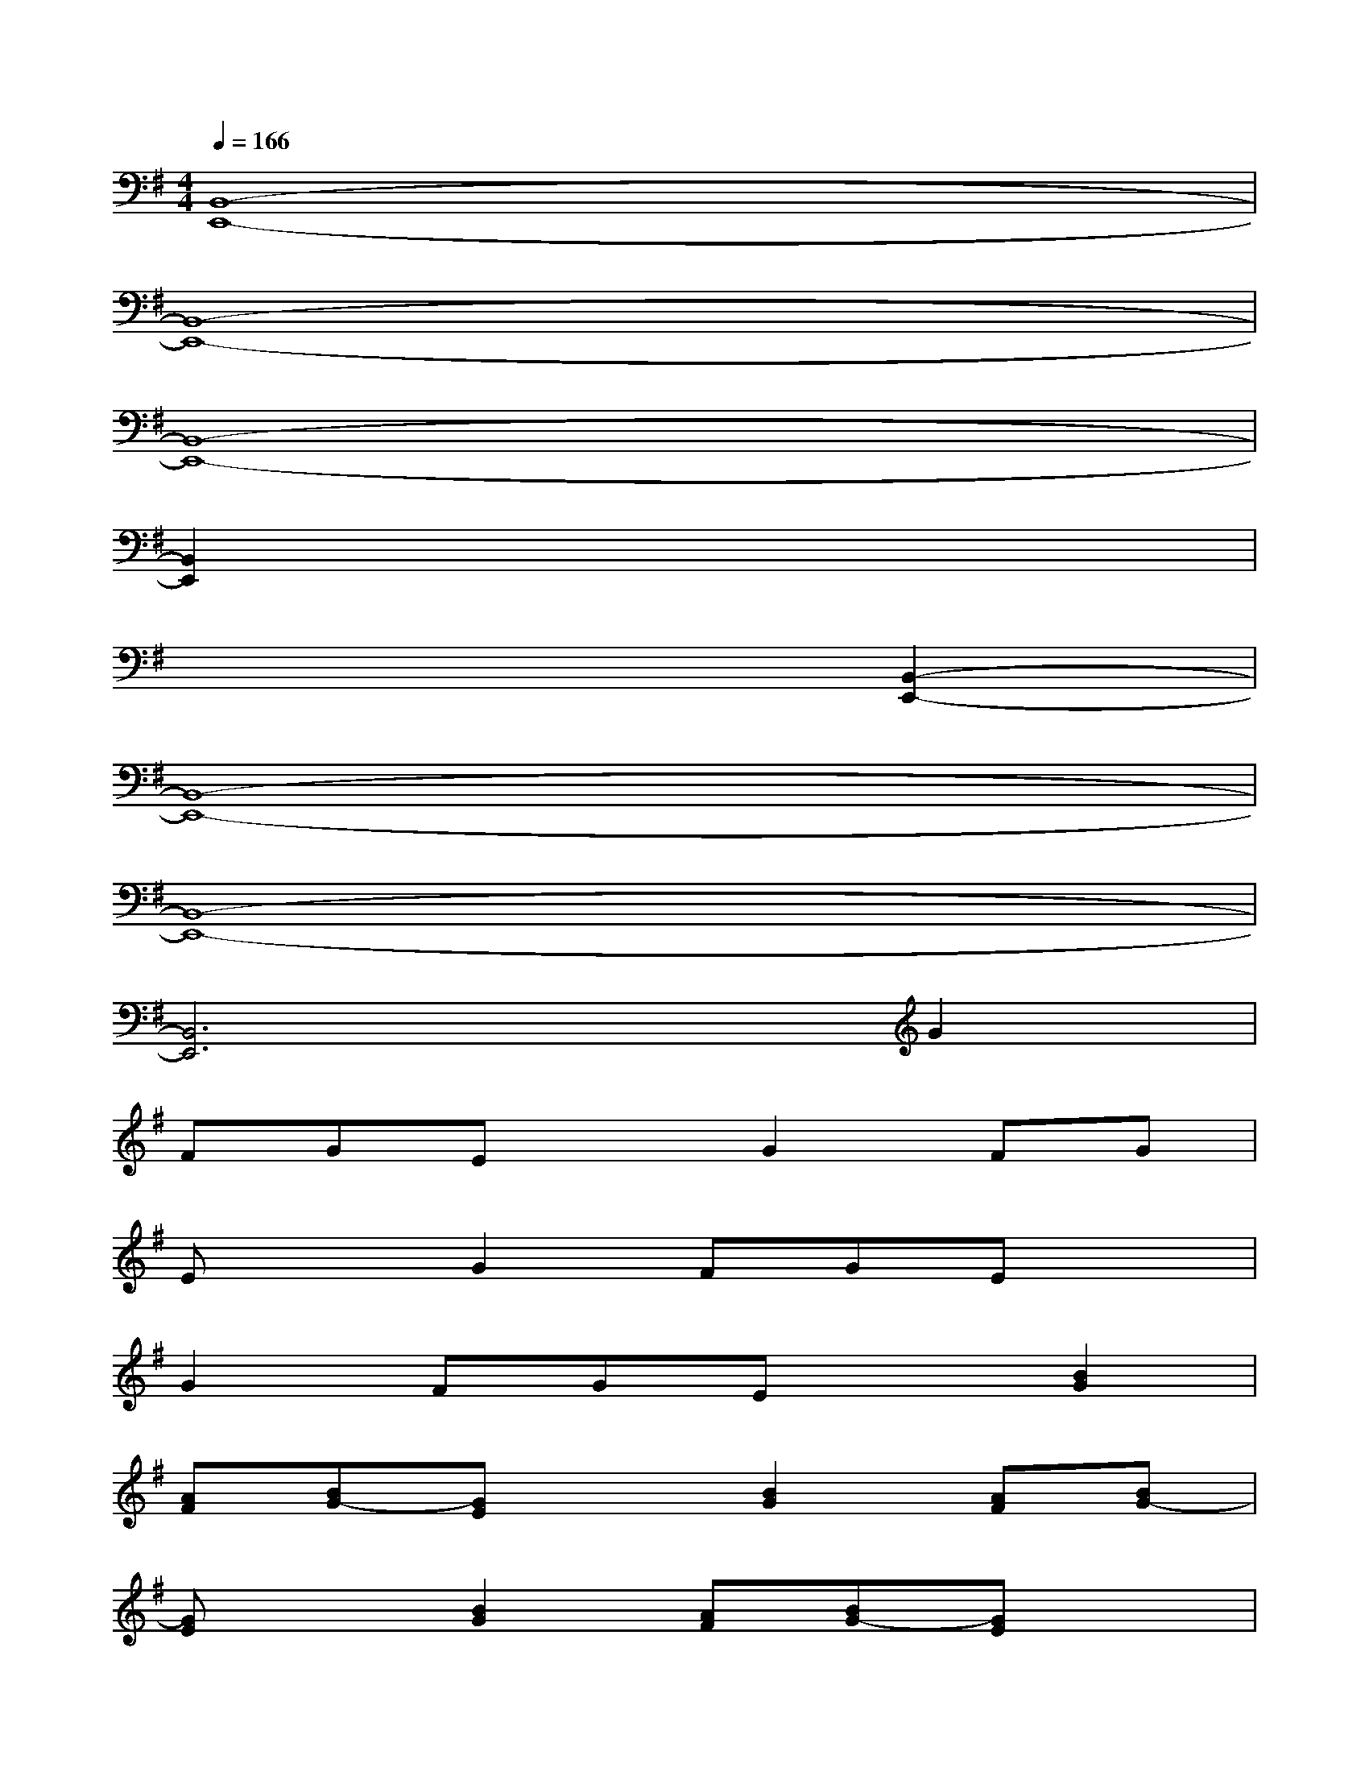 X:1
T:
M:4/4
L:1/8
Q:1/4=166
K:G%1sharps
V:1
[B,,8-E,,8-]|
[B,,8-E,,8-]|
[B,,8-E,,8-]|
[B,,2E,,2]x6|
x6[B,,2-E,,2-]|
[B,,8-E,,8-]|
[B,,8-E,,8-]|
[B,,6E,,6]G2|
FGExG2FG|
ExG2FGEx|
G2FGEx[B2G2]|
[AF][BG-][GE]x[B2G2][AF][BG-]|
[GE]x[B2G2][AF][BG-][GE]x|
[B2G2][AF][BG-][GE]x[e2E,,2]|
[eE,,][eE,,][dF,,][cF,,][B2G,,2][BG,,][BG,,]|
[AA,,][GB,,][A2C,2][AC,][AC,][BC,][AB,,]